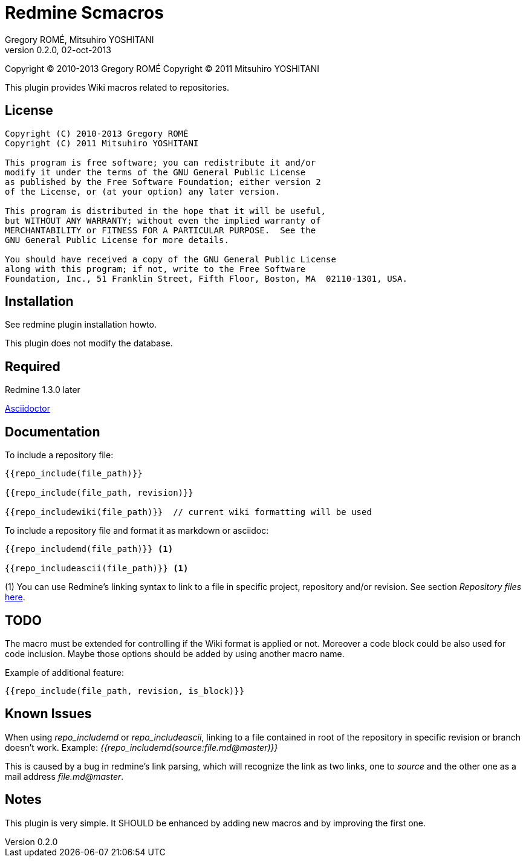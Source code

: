 Redmine Scmacros
================
Gregory ROMÉ, Mitsuhiro YOSHITANI
v0.2.0, 02-oct-2013

Copyright (C) 2010-2013 Gregory ROMÉ
Copyright (C) 2011 Mitsuhiro YOSHITANI

This plugin provides Wiki macros related to repositories.

License
-------

--------------------------------------------------------------------------------
Copyright (C) 2010-2013 Gregory ROMÉ
Copyright (C) 2011 Mitsuhiro YOSHITANI

This program is free software; you can redistribute it and/or
modify it under the terms of the GNU General Public License
as published by the Free Software Foundation; either version 2
of the License, or (at your option) any later version.

This program is distributed in the hope that it will be useful,
but WITHOUT ANY WARRANTY; without even the implied warranty of
MERCHANTABILITY or FITNESS FOR A PARTICULAR PURPOSE.  See the
GNU General Public License for more details.

You should have received a copy of the GNU General Public License
along with this program; if not, write to the Free Software
Foundation, Inc., 51 Franklin Street, Fifth Floor, Boston, MA  02110-1301, USA.
--------------------------------------------------------------------------------

Installation
------------

See redmine plugin installation howto.

This plugin does not modify the database.

Required
--------

Redmine 1.3.0 later

https://github.com/asciidoctor/asciidoctor[Asciidoctor]

Documentation
-------------

To include a repository file:

-------------------------------
{{repo_include(file_path)}}

{{repo_include(file_path, revision)}}

{{repo_includewiki(file_path)}}  // current wiki formatting will be used
-------------------------------
To include a repository file and format it as markdown or asciidoc:
-------------------------------
{{repo_includemd(file_path)}} <1>

{{repo_includeascii(file_path)}} <1>
-------------------------------
(1) You can use Redmine's linking syntax to link to a file in specific project, repository and/or revision. See section 'Repository files' http://www.redmine.org/projects/redmine/wiki/RedmineTextFormattingRedmineLinks[here].

TODO
----

The macro must be extended for controlling if the Wiki format is applied or not.
Moreover a code block could be also used for code inclusion. Maybe those options
should be added by using another macro name.

Example of additional feature:

-----------------------------------------------
{{repo_include(file_path, revision, is_block)}}
-----------------------------------------------

Known Issues
------------

When using 'repo_includemd' or 'repo_includeascii', linking to a file contained in root of the repository in specific revision or branch doesn't work. Example: '{{repo_includemd(source:file.md@master)}}'

This is caused by a bug in redmine's link parsing, which will recognize the link as two links, one to 'source' and the other one as a mail address 'file.md@master'.

Notes
-----

This plugin is very simple. It SHOULD be enhanced by adding new macros and by
improving the first one.
